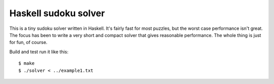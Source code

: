 Haskell sudoku solver
=====================

This is a tiny sudoku solver written in Haskell. It's fairly fast for most
puzzles, but the worst case performance isn't great. The focus has been to
write a very short and compact solver that gives reasonable performance. The
whole thing is just for fun, of course.

Build and test run it like this::

    $ make
    $ ./solver < ../example1.txt

